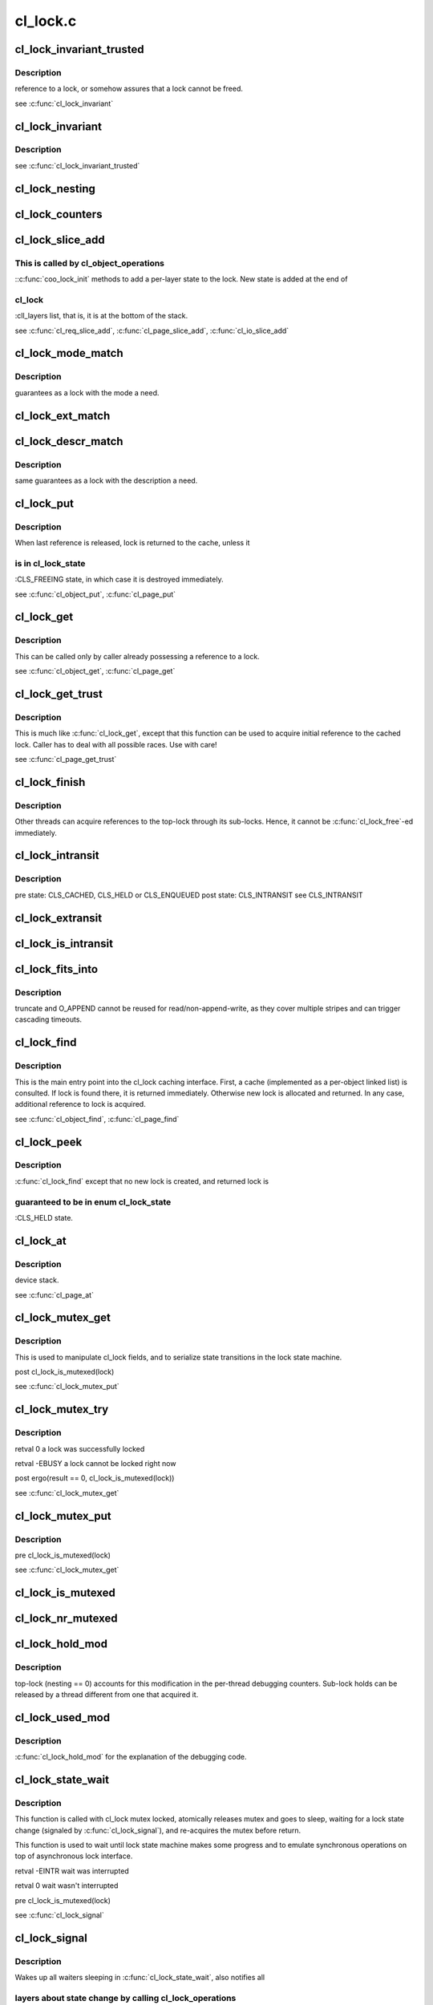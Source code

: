 .. -*- coding: utf-8; mode: rst -*-

=========
cl_lock.c
=========


.. _`cl_lock_invariant_trusted`:

cl_lock_invariant_trusted
=========================

.. c:function:: int cl_lock_invariant_trusted (const struct lu_env *env, const struct cl_lock *lock)

    :param const struct lu_env \*env:

        *undescribed*

    :param const struct cl_lock \*lock:

        *undescribed*



.. _`cl_lock_invariant_trusted.description`:

Description
-----------

reference to \a lock, or somehow assures that \a lock cannot be freed.

\see :c:func:`cl_lock_invariant`



.. _`cl_lock_invariant`:

cl_lock_invariant
=================

.. c:function:: int cl_lock_invariant (const struct lu_env *env, const struct cl_lock *lock)

    :param const struct lu_env \*env:

        *undescribed*

    :param const struct cl_lock \*lock:

        *undescribed*



.. _`cl_lock_invariant.description`:

Description
-----------


\see :c:func:`cl_lock_invariant_trusted`



.. _`cl_lock_nesting`:

cl_lock_nesting
===============

.. c:function:: enum clt_nesting_level cl_lock_nesting (const struct cl_lock *lock)

    lock and 1 for a sub-lock.

    :param const struct cl_lock \*lock:

        *undescribed*



.. _`cl_lock_counters`:

cl_lock_counters
================

.. c:function:: struct cl_thread_counters *cl_lock_counters (const struct lu_env *env, const struct cl_lock *lock)

    :param const struct lu_env \*env:

        *undescribed*

    :param const struct cl_lock \*lock:

        *undescribed*



.. _`cl_lock_slice_add`:

cl_lock_slice_add
=================

.. c:function:: void cl_lock_slice_add (struct cl_lock *lock, struct cl_lock_slice *slice, struct cl_object *obj, const struct cl_lock_operations *ops)

    :param struct cl_lock \*lock:

        *undescribed*

    :param struct cl_lock_slice \*slice:

        *undescribed*

    :param struct cl_object \*obj:

        *undescribed*

    :param const struct cl_lock_operations \*ops:

        *undescribed*



.. _`cl_lock_slice_add.this-is-called-by-cl_object_operations`:

This is called by cl_object_operations
--------------------------------------

::c:func:`coo_lock_init` methods to add a
per-layer state to the lock. New state is added at the end of



.. _`cl_lock_slice_add.cl_lock`:

cl_lock
-------

:cll_layers list, that is, it is at the bottom of the stack.

\see :c:func:`cl_req_slice_add`, :c:func:`cl_page_slice_add`, :c:func:`cl_io_slice_add`



.. _`cl_lock_mode_match`:

cl_lock_mode_match
==================

.. c:function:: int cl_lock_mode_match (enum cl_lock_mode has, enum cl_lock_mode need)

    :param enum cl_lock_mode has:

        *undescribed*

    :param enum cl_lock_mode need:

        *undescribed*



.. _`cl_lock_mode_match.description`:

Description
-----------

guarantees as a lock with the mode \a need.



.. _`cl_lock_ext_match`:

cl_lock_ext_match
=================

.. c:function:: int cl_lock_ext_match (const struct cl_lock_descr *has, const struct cl_lock_descr *need)

    :param const struct cl_lock_descr \*has:

        *undescribed*

    :param const struct cl_lock_descr \*need:

        *undescribed*



.. _`cl_lock_descr_match`:

cl_lock_descr_match
===================

.. c:function:: int cl_lock_descr_match (const struct cl_lock_descr *has, const struct cl_lock_descr *need)

    :param const struct cl_lock_descr \*has:

        *undescribed*

    :param const struct cl_lock_descr \*need:

        *undescribed*



.. _`cl_lock_descr_match.description`:

Description
-----------

same guarantees as a lock with the description \a need.



.. _`cl_lock_put`:

cl_lock_put
===========

.. c:function:: void cl_lock_put (const struct lu_env *env, struct cl_lock *lock)

    :param const struct lu_env \*env:

        *undescribed*

    :param struct cl_lock \*lock:

        *undescribed*



.. _`cl_lock_put.description`:

Description
-----------


When last reference is released, lock is returned to the cache, unless it



.. _`cl_lock_put.is-in-cl_lock_state`:

is in cl_lock_state
-------------------

:CLS_FREEING state, in which case it is destroyed
immediately.

\see :c:func:`cl_object_put`, :c:func:`cl_page_put`



.. _`cl_lock_get`:

cl_lock_get
===========

.. c:function:: void cl_lock_get (struct cl_lock *lock)

    :param struct cl_lock \*lock:

        *undescribed*



.. _`cl_lock_get.description`:

Description
-----------


This can be called only by caller already possessing a reference to \a
lock.

\see :c:func:`cl_object_get`, :c:func:`cl_page_get`



.. _`cl_lock_get_trust`:

cl_lock_get_trust
=================

.. c:function:: void cl_lock_get_trust (struct cl_lock *lock)

    :param struct cl_lock \*lock:

        *undescribed*



.. _`cl_lock_get_trust.description`:

Description
-----------


This is much like :c:func:`cl_lock_get`, except that this function can be used to
acquire initial reference to the cached lock. Caller has to deal with all
possible races. Use with care!

\see :c:func:`cl_page_get_trust`



.. _`cl_lock_finish`:

cl_lock_finish
==============

.. c:function:: void cl_lock_finish (const struct lu_env *env, struct cl_lock *lock)

    :param const struct lu_env \*env:

        *undescribed*

    :param struct cl_lock \*lock:

        *undescribed*



.. _`cl_lock_finish.description`:

Description
-----------


Other threads can acquire references to the top-lock through its
sub-locks. Hence, it cannot be :c:func:`cl_lock_free`-ed immediately.



.. _`cl_lock_intransit`:

cl_lock_intransit
=================

.. c:function:: enum cl_lock_state cl_lock_intransit (const struct lu_env *env, struct cl_lock *lock)

    :param const struct lu_env \*env:

        *undescribed*

    :param struct cl_lock \*lock:

        *undescribed*



.. _`cl_lock_intransit.description`:

Description
-----------


\pre  state: CLS_CACHED, CLS_HELD or CLS_ENQUEUED
\post state: CLS_INTRANSIT
\see CLS_INTRANSIT



.. _`cl_lock_extransit`:

cl_lock_extransit
=================

.. c:function:: void cl_lock_extransit (const struct lu_env *env, struct cl_lock *lock, enum cl_lock_state state)

    :param const struct lu_env \*env:

        *undescribed*

    :param struct cl_lock \*lock:

        *undescribed*

    :param enum cl_lock_state state:

        *undescribed*



.. _`cl_lock_is_intransit`:

cl_lock_is_intransit
====================

.. c:function:: int cl_lock_is_intransit (struct cl_lock *lock)

    :param struct cl_lock \*lock:

        *undescribed*



.. _`cl_lock_fits_into`:

cl_lock_fits_into
=================

.. c:function:: int cl_lock_fits_into (const struct lu_env *env, const struct cl_lock *lock, const struct cl_lock_descr *need, const struct cl_io *io)

    :param const struct lu_env \*env:

        *undescribed*

    :param const struct cl_lock \*lock:

        *undescribed*

    :param const struct cl_lock_descr \*need:

        *undescribed*

    :param const struct cl_io \*io:

        *undescribed*



.. _`cl_lock_fits_into.description`:

Description
-----------

truncate and O_APPEND cannot be reused for read/non-append-write, as they
cover multiple stripes and can trigger cascading timeouts.



.. _`cl_lock_find`:

cl_lock_find
============

.. c:function:: struct cl_lock *cl_lock_find (const struct lu_env *env, const struct cl_io *io, const struct cl_lock_descr *need)

    :param const struct lu_env \*env:

        *undescribed*

    :param const struct cl_io \*io:

        *undescribed*

    :param const struct cl_lock_descr \*need:

        *undescribed*



.. _`cl_lock_find.description`:

Description
-----------


This is the main entry point into the cl_lock caching interface. First, a
cache (implemented as a per-object linked list) is consulted. If lock is
found there, it is returned immediately. Otherwise new lock is allocated
and returned. In any case, additional reference to lock is acquired.

\see :c:func:`cl_object_find`, :c:func:`cl_page_find`



.. _`cl_lock_peek`:

cl_lock_peek
============

.. c:function:: struct cl_lock *cl_lock_peek (const struct lu_env *env, const struct cl_io *io, const struct cl_lock_descr *need, const char *scope, const void *source)

    :param const struct lu_env \*env:

        *undescribed*

    :param const struct cl_io \*io:

        *undescribed*

    :param const struct cl_lock_descr \*need:

        *undescribed*

    :param const char \*scope:

        *undescribed*

    :param const void \*source:

        *undescribed*



.. _`cl_lock_peek.description`:

Description
-----------

:c:func:`cl_lock_find` except that no new lock is created, and returned lock is



.. _`cl_lock_peek.guaranteed-to-be-in-enum-cl_lock_state`:

guaranteed to be in enum cl_lock_state
--------------------------------------

:CLS_HELD state.



.. _`cl_lock_at`:

cl_lock_at
==========

.. c:function:: const struct cl_lock_slice *cl_lock_at (const struct cl_lock *lock, const struct lu_device_type *dtype)

    :param const struct cl_lock \*lock:

        *undescribed*

    :param const struct lu_device_type \*dtype:

        *undescribed*



.. _`cl_lock_at.description`:

Description
-----------

device stack.

\see :c:func:`cl_page_at`



.. _`cl_lock_mutex_get`:

cl_lock_mutex_get
=================

.. c:function:: void cl_lock_mutex_get (const struct lu_env *env, struct cl_lock *lock)

    :param const struct lu_env \*env:

        *undescribed*

    :param struct cl_lock \*lock:

        *undescribed*



.. _`cl_lock_mutex_get.description`:

Description
-----------


This is used to manipulate cl_lock fields, and to serialize state
transitions in the lock state machine.

\post cl_lock_is_mutexed(lock)

\see :c:func:`cl_lock_mutex_put`



.. _`cl_lock_mutex_try`:

cl_lock_mutex_try
=================

.. c:function:: int cl_lock_mutex_try (const struct lu_env *env, struct cl_lock *lock)

    locks cl_lock object.

    :param const struct lu_env \*env:

        *undescribed*

    :param struct cl_lock \*lock:

        *undescribed*



.. _`cl_lock_mutex_try.description`:

Description
-----------


\retval 0 \a lock was successfully locked

\retval -EBUSY \a lock cannot be locked right now

\post ergo(result == 0, cl_lock_is_mutexed(lock))

\see :c:func:`cl_lock_mutex_get`



.. _`cl_lock_mutex_put`:

cl_lock_mutex_put
=================

.. c:function:: void cl_lock_mutex_put (const struct lu_env *env, struct cl_lock *lock)

    :param const struct lu_env \*env:

        *undescribed*

    :param struct cl_lock \*lock:

        *undescribed*



.. _`cl_lock_mutex_put.description`:

Description
-----------


\pre cl_lock_is_mutexed(lock)

\see :c:func:`cl_lock_mutex_get`



.. _`cl_lock_is_mutexed`:

cl_lock_is_mutexed
==================

.. c:function:: int cl_lock_is_mutexed (struct cl_lock *lock)

    :param struct cl_lock \*lock:

        *undescribed*



.. _`cl_lock_nr_mutexed`:

cl_lock_nr_mutexed
==================

.. c:function:: int cl_lock_nr_mutexed (const struct lu_env *env)

    :param const struct lu_env \*env:

        *undescribed*



.. _`cl_lock_hold_mod`:

cl_lock_hold_mod
================

.. c:function:: void cl_lock_hold_mod (const struct lu_env *env, struct cl_lock *lock, int delta)

    :param const struct lu_env \*env:

        *undescribed*

    :param struct cl_lock \*lock:

        *undescribed*

    :param int delta:

        *undescribed*



.. _`cl_lock_hold_mod.description`:

Description
-----------

top-lock (nesting == 0) accounts for this modification in the per-thread
debugging counters. Sub-lock holds can be released by a thread different
from one that acquired it.



.. _`cl_lock_used_mod`:

cl_lock_used_mod
================

.. c:function:: void cl_lock_used_mod (const struct lu_env *env, struct cl_lock *lock, int delta)

    :param const struct lu_env \*env:

        *undescribed*

    :param struct cl_lock \*lock:

        *undescribed*

    :param int delta:

        *undescribed*



.. _`cl_lock_used_mod.description`:

Description
-----------

:c:func:`cl_lock_hold_mod` for the explanation of the debugging code.



.. _`cl_lock_state_wait`:

cl_lock_state_wait
==================

.. c:function:: int cl_lock_state_wait (const struct lu_env *env, struct cl_lock *lock)

    :param const struct lu_env \*env:

        *undescribed*

    :param struct cl_lock \*lock:

        *undescribed*



.. _`cl_lock_state_wait.description`:

Description
-----------


This function is called with cl_lock mutex locked, atomically releases
mutex and goes to sleep, waiting for a lock state change (signaled by
:c:func:`cl_lock_signal`), and re-acquires the mutex before return.

This function is used to wait until lock state machine makes some progress
and to emulate synchronous operations on top of asynchronous lock
interface.

\retval -EINTR wait was interrupted

\retval 0 wait wasn't interrupted

\pre cl_lock_is_mutexed(lock)

\see :c:func:`cl_lock_signal`



.. _`cl_lock_signal`:

cl_lock_signal
==============

.. c:function:: void cl_lock_signal (const struct lu_env *env, struct cl_lock *lock)

    :param const struct lu_env \*env:

        *undescribed*

    :param struct cl_lock \*lock:

        *undescribed*



.. _`cl_lock_signal.description`:

Description
-----------


Wakes up all waiters sleeping in :c:func:`cl_lock_state_wait`, also notifies all



.. _`cl_lock_signal.layers-about-state-change-by-calling-cl_lock_operations`:

layers about state change by calling cl_lock_operations
-------------------------------------------------------

::c:func:`clo_state`
top-to-bottom.



.. _`cl_lock_state_set`:

cl_lock_state_set
=================

.. c:function:: void cl_lock_state_set (const struct lu_env *env, struct cl_lock *lock, enum cl_lock_state state)

    :param const struct lu_env \*env:

        *undescribed*

    :param struct cl_lock \*lock:

        *undescribed*

    :param enum cl_lock_state state:

        *undescribed*



.. _`cl_lock_state_set.description`:

Description
-----------


This function is invoked to notify layers that lock state changed, possible
as a result of an asynchronous event such as call-back reception.

\post lock->cll_state == state

\see cl_lock_operations:::c:func:`clo_state`



.. _`cl_use_try`:

cl_use_try
==========

.. c:function:: int cl_use_try (const struct lu_env *env, struct cl_lock *lock, int atomic)

    :param const struct lu_env \*env:

        *undescribed*

    :param struct cl_lock \*lock:

        *undescribed*

    :param int atomic:

        *undescribed*



.. _`cl_use_try.cl_lock_operations`:

cl_lock_operations
------------------

::c:func:`clo_use` top-to-bottom to notify layers.
``atomic`` = 1, it must unuse the lock to recovery the lock to keep the
use process atomic



.. _`cl_enqueue_kick`:

cl_enqueue_kick
===============

.. c:function:: int cl_enqueue_kick (const struct lu_env *env, struct cl_lock *lock, struct cl_io *io, __u32 flags)

    >clo_enqueue() across all layers top-to-bottom.

    :param const struct lu_env \*env:

        *undescribed*

    :param struct cl_lock \*lock:

        *undescribed*

    :param struct cl_io \*io:

        *undescribed*

    :param __u32 flags:

        *undescribed*



.. _`cl_enqueue_try`:

cl_enqueue_try
==============

.. c:function:: int cl_enqueue_try (const struct lu_env *env, struct cl_lock *lock, struct cl_io *io, __u32 flags)

    :param const struct lu_env \*env:

        *undescribed*

    :param struct cl_lock \*lock:

        *undescribed*

    :param struct cl_io \*io:

        *undescribed*

    :param __u32 flags:

        *undescribed*



.. _`cl_enqueue_try.description`:

Description
-----------


This function is called repeatedly by :c:func:`cl_enqueue` until either lock is
enqueued, or error occurs. This function does not block waiting for
networking communication to complete.

\post ergo(result == 0, lock->cll_state == CLS_ENQUEUED ||
lock->cll_state == CLS_HELD)

\see :c:func:`cl_enqueue` cl_lock_operations:::c:func:`clo_enqueue`
\see cl_lock_state::CLS_ENQUEUED



.. _`cl_lock_enqueue_wait`:

cl_lock_enqueue_wait
====================

.. c:function:: int cl_lock_enqueue_wait (const struct lu_env *env, struct cl_lock *lock, int keep_mutex)

    :param const struct lu_env \*env:

        *undescribed*

    :param struct cl_lock \*lock:

        *undescribed*

    :param int keep_mutex:

        *undescribed*



.. _`cl_lock_enqueue_wait.description`:

Description
-----------


\retval 0 conflicting lock has been canceled.
\retval -ve error code.



.. _`cl_unuse_try`:

cl_unuse_try
============

.. c:function:: int cl_unuse_try (const struct lu_env *env, struct cl_lock *lock)

    :param const struct lu_env \*env:

        *undescribed*

    :param struct cl_lock \*lock:

        *undescribed*



.. _`cl_unuse_try.this-function-is-called-to-release-underlying-resource`:

This function is called to release underlying resource
------------------------------------------------------

1. for top lock, the resource is sublocks it held;
2. for sublock, the resource is the reference to dlmlock.

cl_unuse_try is a one-shot operation, so it must NOT return CLO_WAIT.

\see :c:func:`cl_unuse` cl_lock_operations:::c:func:`clo_unuse`
\see cl_lock_state::CLS_CACHED



.. _`cl_unuse`:

cl_unuse
========

.. c:function:: void cl_unuse (const struct lu_env *env, struct cl_lock *lock)

    :param const struct lu_env \*env:

        *undescribed*

    :param struct cl_lock \*lock:

        *undescribed*



.. _`cl_wait_try`:

cl_wait_try
===========

.. c:function:: int cl_wait_try (const struct lu_env *env, struct cl_lock *lock)

    :param const struct lu_env \*env:

        *undescribed*

    :param struct cl_lock \*lock:

        *undescribed*



.. _`cl_wait_try.description`:

Description
-----------


This function is called repeatedly by :c:func:`cl_wait` until either lock is
granted, or error occurs. This function does not block waiting for network
communication to complete.

\see :c:func:`cl_wait` cl_lock_operations:::c:func:`clo_wait`
\see cl_lock_state::CLS_HELD



.. _`cl_wait`:

cl_wait
=======

.. c:function:: int cl_wait (const struct lu_env *env, struct cl_lock *lock)

    :param const struct lu_env \*env:

        *undescribed*

    :param struct cl_lock \*lock:

        *undescribed*



.. _`cl_wait.description`:

Description
-----------


\pre current thread or io owns a hold on the lock
\pre ergo(result == 0, lock->cll_state == CLS_ENQUEUED ||
lock->cll_state == CLS_HELD)

\post ergo(result == 0, lock->cll_state == CLS_HELD)



.. _`cl_lock_weigh`:

cl_lock_weigh
=============

.. c:function:: unsigned long cl_lock_weigh (const struct lu_env *env, struct cl_lock *lock)

    :param const struct lu_env \*env:

        *undescribed*

    :param struct cl_lock \*lock:

        *undescribed*



.. _`cl_lock_weigh.description`:

Description
-----------

value.



.. _`cl_lock_modify`:

cl_lock_modify
==============

.. c:function:: int cl_lock_modify (const struct lu_env *env, struct cl_lock *lock, const struct cl_lock_descr *desc)

    :param const struct lu_env \*env:

        *undescribed*

    :param struct cl_lock \*lock:

        *undescribed*

    :param const struct cl_lock_descr \*desc:

        *undescribed*



.. _`cl_lock_modify.description`:

Description
-----------


The server can grant client a lock different from one that was requested
(e.g., larger in extent). This method is called when actually granted lock
description becomes known to let layers to accommodate for changed lock
description.

\see cl_lock_operations:::c:func:`clo_modify`



.. _`cl_lock_closure_init`:

cl_lock_closure_init
====================

.. c:function:: void cl_lock_closure_init (const struct lu_env *env, struct cl_lock_closure *closure, struct cl_lock *origin, int wait)

    :param const struct lu_env \*env:

        *undescribed*

    :param struct cl_lock_closure \*closure:

        *undescribed*

    :param struct cl_lock \*origin:

        *undescribed*

    :param int wait:

        *undescribed*



.. _`cl_lock_closure_init.description`:

Description
-----------


\see cl_lock_closure



.. _`cl_lock_closure_build`:

cl_lock_closure_build
=====================

.. c:function:: int cl_lock_closure_build (const struct lu_env *env, struct cl_lock *lock, struct cl_lock_closure *closure)

    :param const struct lu_env \*env:

        *undescribed*

    :param struct cl_lock \*lock:

        *undescribed*

    :param struct cl_lock_closure \*closure:

        *undescribed*



.. _`cl_lock_closure_build.description`:

Description
-----------


Building of a closure consists of adding initial lock (\a lock) into it,



.. _`cl_lock_closure_build.and-calling-cl_lock_operations`:

and calling cl_lock_operations
------------------------------

::c:func:`clo_closure` methods of \a lock. These
methods might call :c:func:`cl_lock_closure_build` recursively again, adding more
locks to the closure, etc.

\see cl_lock_closure



.. _`cl_lock_enclosure`:

cl_lock_enclosure
=================

.. c:function:: int cl_lock_enclosure (const struct lu_env *env, struct cl_lock *lock, struct cl_lock_closure *closure)

    :param const struct lu_env \*env:

        *undescribed*

    :param struct cl_lock \*lock:

        *undescribed*

    :param struct cl_lock_closure \*closure:

        *undescribed*



.. _`cl_lock_enclosure.description`:

Description
-----------


Try-locks \a lock and if succeeded, adds it to the closure (never more than
once). If try-lock failed, returns CLO_REPEAT, after optionally waiting
until next try-lock is likely to succeed.



.. _`cl_lock_delete`:

cl_lock_delete
==============

.. c:function:: void cl_lock_delete (const struct lu_env *env, struct cl_lock *lock)

    to-top) that lock is being destroyed, then destroy the lock. If there are holds on the lock, postpone destruction until all holds are released. This is called when a decision is made to destroy the lock in the future. E.g., when a blocking AST is received on it, or fatal communication error happens.

    :param const struct lu_env \*env:

        *undescribed*

    :param struct cl_lock \*lock:

        *undescribed*



.. _`cl_lock_delete.description`:

Description
-----------


Caller must have a reference on this lock to prevent a situation, when
deleted lock lingers in memory for indefinite time, because nobody calls
:c:func:`cl_lock_put` to finish it.

\pre atomic_read(:c:type:`struct lock <lock>`->cll_ref) > 0
\pre ergo(cl_lock_nesting(lock) == CNL_TOP,
cl_lock_nr_mutexed(env) == 1)
[i.e., if a top-lock is deleted, mutices of no other locks can be
held, as deletion of sub-locks might require releasing a top-lock
mutex]

\see cl_lock_operations:::c:func:`clo_delete`
\see cl_lock::cll_holds



.. _`cl_lock_error`:

cl_lock_error
=============

.. c:function:: void cl_lock_error (const struct lu_env *env, struct cl_lock *lock, int error)

    :param const struct lu_env \*env:

        *undescribed*

    :param struct cl_lock \*lock:

        *undescribed*

    :param int error:

        *undescribed*



.. _`cl_lock_error.description`:

Description
-----------

happens when, e.g., server fails to grant a lock to us, or networking
time-out happens.

\pre atomic_read(:c:type:`struct lock <lock>`->cll_ref) > 0

\see :c:func:`clo_lock_delete`
\see cl_lock::cll_holds



.. _`cl_lock_cancel`:

cl_lock_cancel
==============

.. c:function:: void cl_lock_cancel (const struct lu_env *env, struct cl_lock *lock)

    :param const struct lu_env \*env:

        *undescribed*

    :param struct cl_lock \*lock:

        *undescribed*



.. _`cl_lock_cancel.description`:

Description
-----------

(bottom-to-top) that lock is being cancelled, then destroy the lock. If
there are holds on the lock, postpone cancellation until
all holds are released.

Cancellation notification is delivered to layers at most once.

\see cl_lock_operations:::c:func:`clo_cancel`
\see cl_lock::cll_holds



.. _`cl_lock_at_pgoff`:

cl_lock_at_pgoff
================

.. c:function:: struct cl_lock *cl_lock_at_pgoff (const struct lu_env *env, struct cl_object *obj, pgoff_t index, struct cl_lock *except, int pending, int canceld)

    :param const struct lu_env \*env:

        *undescribed*

    :param struct cl_object \*obj:

        *undescribed*

    :param pgoff_t index:

        *undescribed*

    :param struct cl_lock \*except:

        *undescribed*

    :param int pending:

        *undescribed*

    :param int canceld:

        *undescribed*



.. _`cl_lock_at_pgoff.description`:

Description
-----------

given \a except lock.



.. _`pgoff_at_lock`:

pgoff_at_lock
=============

.. c:function:: pgoff_t pgoff_at_lock (struct cl_page *page, struct cl_lock *lock)

    :param struct cl_page \*page:

        *undescribed*

    :param struct cl_lock \*lock:

        *undescribed*



.. _`pgoff_at_lock.description`:

Description
-----------

At the time of this writing, ``page`` is top page and ``lock`` is sub lock.



.. _`check_and_discard_cb`:

check_and_discard_cb
====================

.. c:function:: int check_and_discard_cb (const struct lu_env *env, struct cl_io *io, struct cl_page *page, void *cbdata)

    :param const struct lu_env \*env:

        *undescribed*

    :param struct cl_io \*io:

        *undescribed*

    :param struct cl_page \*page:

        *undescribed*

    :param void \*cbdata:

        *undescribed*



.. _`cl_lock_discard_pages`:

cl_lock_discard_pages
=====================

.. c:function:: int cl_lock_discard_pages (const struct lu_env *env, struct cl_lock *lock)

    :param const struct lu_env \*env:

        *undescribed*

    :param struct cl_lock \*lock:

        *undescribed*



.. _`cl_lock_discard_pages.description`:

Description
-----------

tree to find all covering pages and discard them. If a page is being covered
by other locks, it should remain in cache.

If error happens on any step, the process continues anyway (the reasoning
behind this being that lock cancellation cannot be delayed indefinitely).



.. _`cl_locks_prune`:

cl_locks_prune
==============

.. c:function:: void cl_locks_prune (const struct lu_env *env, struct cl_object *obj, int cancel)

    :param const struct lu_env \*env:

        *undescribed*

    :param struct cl_object \*obj:

        *undescribed*

    :param int cancel:

        *undescribed*



.. _`cl_locks_prune.description`:

Description
-----------


Caller has to guarantee that no lock is in active use.

\param cancel when this is set, :c:func:`cl_locks_prune` cancels locks before
destroying.



.. _`cl_lock_hold`:

cl_lock_hold
============

.. c:function:: struct cl_lock *cl_lock_hold (const struct lu_env *env, const struct cl_io *io, const struct cl_lock_descr *need, const char *scope, const void *source)

    :param const struct lu_env \*env:

        *undescribed*

    :param const struct cl_io \*io:

        *undescribed*

    :param const struct cl_lock_descr \*need:

        *undescribed*

    :param const char \*scope:

        *undescribed*

    :param const void \*source:

        *undescribed*



.. _`cl_lock_hold.description`:

Description
-----------

it.

This is much like :c:func:`cl_lock_find`, except that :c:func:`cl_lock_hold` additionally
guarantees that lock is not in the CLS_FREEING state on return.



.. _`cl_lock_request`:

cl_lock_request
===============

.. c:function:: struct cl_lock *cl_lock_request (const struct lu_env *env, struct cl_io *io, const struct cl_lock_descr *need, const char *scope, const void *source)

    level entry point of cl_lock interface that finds existing or enqueues new lock matching given description.

    :param const struct lu_env \*env:

        *undescribed*

    :param struct cl_io \*io:

        *undescribed*

    :param const struct cl_lock_descr \*need:

        *undescribed*

    :param const char \*scope:

        *undescribed*

    :param const void \*source:

        *undescribed*



.. _`cl_lock_hold_add`:

cl_lock_hold_add
================

.. c:function:: void cl_lock_hold_add (const struct lu_env *env, struct cl_lock *lock, const char *scope, const void *source)

    :param const struct lu_env \*env:

        *undescribed*

    :param struct cl_lock \*lock:

        *undescribed*

    :param const char \*scope:

        *undescribed*

    :param const void \*source:

        *undescribed*



.. _`cl_lock_unhold`:

cl_lock_unhold
==============

.. c:function:: void cl_lock_unhold (const struct lu_env *env, struct cl_lock *lock, const char *scope, const void *source)

     mutex.

    :param const struct lu_env \*env:

        *undescribed*

    :param struct cl_lock \*lock:

        *undescribed*

    :param const char \*scope:

        *undescribed*

    :param const void \*source:

        *undescribed*



.. _`cl_lock_release`:

cl_lock_release
===============

.. c:function:: void cl_lock_release (const struct lu_env *env, struct cl_lock *lock, const char *scope, const void *source)

    :param const struct lu_env \*env:

        *undescribed*

    :param struct cl_lock \*lock:

        *undescribed*

    :param const char \*scope:

        *undescribed*

    :param const void \*source:

        *undescribed*



.. _`cl_lock_descr_print`:

cl_lock_descr_print
===================

.. c:function:: void cl_lock_descr_print (const struct lu_env *env, void *cookie, lu_printer_t printer, const struct cl_lock_descr *descr)

    :param const struct lu_env \*env:

        *undescribed*

    :param void \*cookie:

        *undescribed*

    :param lu_printer_t printer:

        *undescribed*

    :param const struct cl_lock_descr \*descr:

        *undescribed*



.. _`cl_lock_print`:

cl_lock_print
=============

.. c:function:: void cl_lock_print (const struct lu_env *env, void *cookie, lu_printer_t printer, const struct cl_lock *lock)

    :param const struct lu_env \*env:

        *undescribed*

    :param void \*cookie:

        *undescribed*

    :param lu_printer_t printer:

        *undescribed*

    :param const struct cl_lock \*lock:

        *undescribed*

